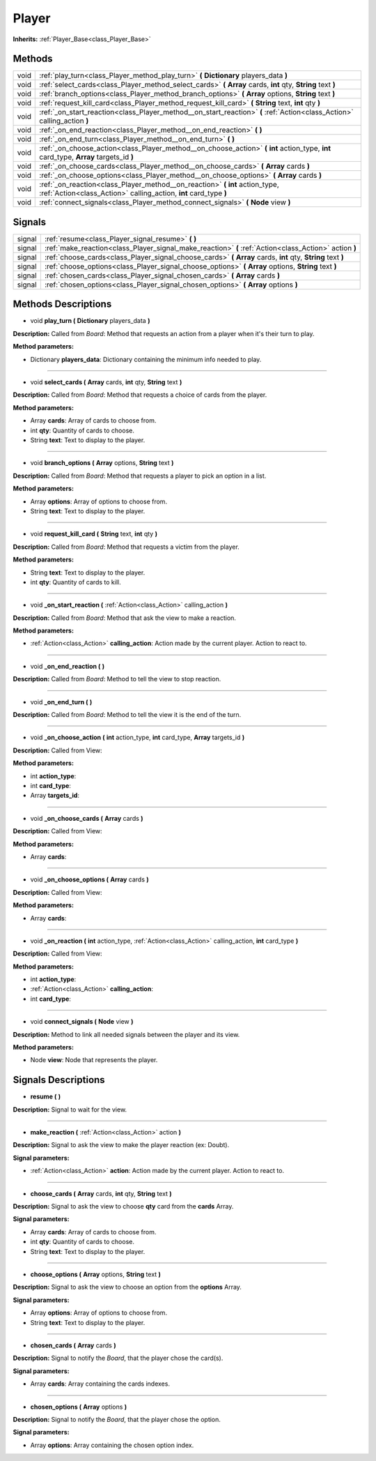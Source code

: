 .. _class_Player:

Player
======

**Inherits:** :ref:`Player_Base<class_Player_Base>`


.. _class_Player_methods:

Methods
-------

+------+------------------------------------------------------------------------------------------------------------------------------------------------------+
| void | :ref:`play_turn<class_Player_method_play_turn>` **(** **Dictionary** players_data **)**                                                              |
+------+------------------------------------------------------------------------------------------------------------------------------------------------------+
| void | :ref:`select_cards<class_Player_method_select_cards>` **(** **Array** cards, **int** qty, **String** text **)**                                      |
+------+------------------------------------------------------------------------------------------------------------------------------------------------------+
| void | :ref:`branch_options<class_Player_method_branch_options>` **(** **Array** options, **String** text **)**                                             |
+------+------------------------------------------------------------------------------------------------------------------------------------------------------+
| void | :ref:`request_kill_card<class_Player_method_request_kill_card>` **(** **String** text, **int** qty **)**                                             |
+------+------------------------------------------------------------------------------------------------------------------------------------------------------+
| void | :ref:`_on_start_reaction<class_Player_method__on_start_reaction>` **(** :ref:`Action<class_Action>` calling_action **)**                             |
+------+------------------------------------------------------------------------------------------------------------------------------------------------------+
| void | :ref:`_on_end_reaction<class_Player_method__on_end_reaction>` **(** **)**                                                                            |
+------+------------------------------------------------------------------------------------------------------------------------------------------------------+
| void | :ref:`_on_end_turn<class_Player_method__on_end_turn>` **(** **)**                                                                                    |
+------+------------------------------------------------------------------------------------------------------------------------------------------------------+
| void | :ref:`_on_choose_action<class_Player_method__on_choose_action>` **(** **int** action_type, **int** card_type, **Array** targets_id **)**             |
+------+------------------------------------------------------------------------------------------------------------------------------------------------------+
| void | :ref:`_on_choose_cards<class_Player_method__on_choose_cards>` **(** **Array** cards **)**                                                            |
+------+------------------------------------------------------------------------------------------------------------------------------------------------------+
| void | :ref:`_on_choose_options<class_Player_method__on_choose_options>` **(** **Array** cards **)**                                                        |
+------+------------------------------------------------------------------------------------------------------------------------------------------------------+
| void | :ref:`_on_reaction<class_Player_method__on_reaction>` **(** **int** action_type, :ref:`Action<class_Action>` calling_action, **int** card_type **)** |
+------+------------------------------------------------------------------------------------------------------------------------------------------------------+
| void | :ref:`connect_signals<class_Player_method_connect_signals>` **(** **Node** view **)**                                                                |
+------+------------------------------------------------------------------------------------------------------------------------------------------------------+


.. _class_Player_signals:

Signals
-------

+--------+-----------------------------------------------------------------------------------------------------------------+
| signal | :ref:`resume<class_Player_signal_resume>` **(** **)**                                                           |
+--------+-----------------------------------------------------------------------------------------------------------------+
| signal | :ref:`make_reaction<class_Player_signal_make_reaction>` **(** :ref:`Action<class_Action>` action **)**          |
+--------+-----------------------------------------------------------------------------------------------------------------+
| signal | :ref:`choose_cards<class_Player_signal_choose_cards>` **(** **Array** cards, **int** qty, **String** text **)** |
+--------+-----------------------------------------------------------------------------------------------------------------+
| signal | :ref:`choose_options<class_Player_signal_choose_options>` **(** **Array** options, **String** text **)**        |
+--------+-----------------------------------------------------------------------------------------------------------------+
| signal | :ref:`chosen_cards<class_Player_signal_chosen_cards>` **(** **Array** cards **)**                               |
+--------+-----------------------------------------------------------------------------------------------------------------+
| signal | :ref:`chosen_options<class_Player_signal_chosen_options>` **(** **Array** options **)**                         |
+--------+-----------------------------------------------------------------------------------------------------------------+


.. _class_Player_methods_description:

Methods Descriptions
--------------------

.. _class_Player_method_play_turn:

- void **play_turn (** **Dictionary** players_data **)**

**Description:** Called from `Board`: Method that requests an action from a player when it's their turn to play.


**Method parameters:**


- Dictionary **players_data**: Dictionary containing the minimum info needed to play.

----

.. _class_Player_method_select_cards:

- void **select_cards (** **Array** cards, **int** qty, **String** text **)**

**Description:** Called from `Board`: Method that requests a choice of cards from the player.


**Method parameters:**


- Array **cards**: Array of cards to choose from.
- int **qty**: Quantity of cards to choose.
- String **text**: Text to display to the player.

----

.. _class_Player_method_branch_options:

- void **branch_options (** **Array** options, **String** text **)**

**Description:** Called from `Board`: Method that requests a player to pick an option in a list.


**Method parameters:**


- Array **options**: Array of options to choose from.
- String **text**: Text to display to the player.

----

.. _class_Player_method_request_kill_card:

- void **request_kill_card (** **String** text, **int** qty **)**

**Description:** Called from `Board`: Method that requests a victim from the player.


**Method parameters:**


- String **text**: Text to display to the player.
- int **qty**: Quantity of cards to kill.

----

.. _class_Player_method__on_start_reaction:

- void **_on_start_reaction (** :ref:`Action<class_Action>` calling_action **)**

**Description:** Called from `Board`: Method that ask the view to make a reaction.


**Method parameters:**


- :ref:`Action<class_Action>` **calling_action**: Action made by the current player. Action to react to.

----

.. _class_Player_method__on_end_reaction:

- void **_on_end_reaction (** **)**

**Description:** Called from `Board`: Method to tell the view to stop reaction.

----

.. _class_Player_method__on_end_turn:

- void **_on_end_turn (** **)**

**Description:** Called from `Board`: Method to tell the view it is the end of the turn.

----

.. _class_Player_method__on_choose_action:

- void **_on_choose_action (** **int** action_type, **int** card_type, **Array** targets_id **)**

**Description:** Called from View:


**Method parameters:**


- int **action_type**: 
- int **card_type**: 
- Array **targets_id**: 

----

.. _class_Player_method__on_choose_cards:

- void **_on_choose_cards (** **Array** cards **)**

**Description:** Called from View:


**Method parameters:**


- Array **cards**: 

----

.. _class_Player_method__on_choose_options:

- void **_on_choose_options (** **Array** cards **)**

**Description:** Called from View:


**Method parameters:**


- Array **cards**: 

----

.. _class_Player_method__on_reaction:

- void **_on_reaction (** **int** action_type, :ref:`Action<class_Action>` calling_action, **int** card_type **)**

**Description:** Called from View:


**Method parameters:**


- int **action_type**: 
- :ref:`Action<class_Action>` **calling_action**: 
- int **card_type**: 

----

.. _class_Player_method_connect_signals:

- void **connect_signals (** **Node** view **)**

**Description:** Method to link all needed signals between the player and its view.


**Method parameters:**


- Node **view**: Node that represents the player.


.. _class_Player_signals_description:

Signals Descriptions
--------------------

.. _class_Player_signal_resume:

- **resume (** **)**

**Description:** Signal to wait for the view.

----

.. _class_Player_signal_make_reaction:

- **make_reaction (** :ref:`Action<class_Action>` action **)**

**Description:** Signal to ask the view to make the player reaction (ex: Doubt).


**Signal parameters:**


- :ref:`Action<class_Action>` **action**: Action made by the current player. Action to react to.

----

.. _class_Player_signal_choose_cards:

- **choose_cards (** **Array** cards, **int** qty, **String** text **)**

**Description:** Signal to ask the view to choose **qty** card from the **cards** Array.


**Signal parameters:**


- Array **cards**: Array of cards to choose from.
- int **qty**: Quantity of cards to choose.
- String **text**: Text to display to the player.

----

.. _class_Player_signal_choose_options:

- **choose_options (** **Array** options, **String** text **)**

**Description:** Signal to ask the view to choose an option from the **options** Array.


**Signal parameters:**


- Array **options**: Array of options to choose from.
- String **text**: Text to display to the player.

----

.. _class_Player_signal_chosen_cards:

- **chosen_cards (** **Array** cards **)**

**Description:** Signal to notify the `Board`, that the player chose the card(s).


**Signal parameters:**


- Array **cards**: Array containing the cards indexes.

----

.. _class_Player_signal_chosen_options:

- **chosen_options (** **Array** options **)**

**Description:** Signal to notify the `Board`, that the player chose the option.


**Signal parameters:**


- Array **options**: Array containing the chosen option index.
